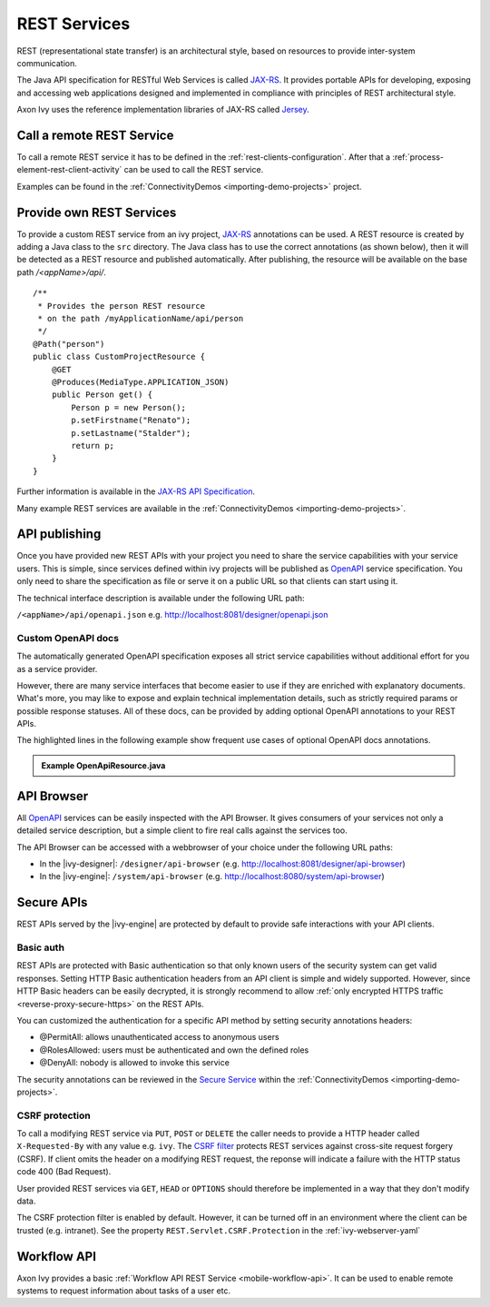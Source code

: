 .. _integration-rest:

REST Services
=============

REST (representational state transfer) is an architectural style, based
on resources to provide inter-system communication.

The Java API specification for RESTful Web Services is called
`JAX-RS <https://docs.oracle.com/javaee/7/api/javax/ws/rs/package-summary.html#package.description>`__.
It provides portable APIs for developing, exposing and accessing web
applications designed and implemented in compliance with principles of
REST architectural style.

Axon Ivy uses the reference implementation libraries of JAX-RS called
`Jersey <https://jersey.github.io/>`__.


Call a remote REST Service
--------------------------

To call a remote REST service it has to be defined in the
:ref:`rest-clients-configuration`. After that a
:ref:`process-element-rest-client-activity` can be used to call
the REST service.

Examples can be found in the :ref:`ConnectivityDemos <importing-demo-projects>` project.


.. _integration-rest-provider:

Provide own REST Services
-------------------------

To provide a custom REST service from an ivy project,
`JAX-RS <https://docs.oracle.com/javaee/7/api/javax/ws/rs/package-summary.html#package.description>`__
annotations can be used. A REST resource is created by adding a Java
class to the ``src`` directory. The Java class has to use the correct
annotations (as shown below), then it will be detected as a REST
resource and published automatically. After publishing, the resource
will be available on the base path */<appName>/api/*.

::

   /**
    * Provides the person REST resource 
    * on the path /myApplicationName/api/person
    */
   @Path("person")
   public class CustomProjectResource {
       @GET
       @Produces(MediaType.APPLICATION_JSON)
       public Person get() {
           Person p = new Person();
           p.setFirstname("Renato");
           p.setLastname("Stalder");
           return p;
       }
   }

Further information is available in the `JAX-RS API
Specification <https://docs.oracle.com/javaee/7/api/javax/ws/rs/package-summary.html#package.description>`__.

Many example REST services are available in the :ref:`ConnectivityDemos <importing-demo-projects>`.


.. _integration-rest-api-spec:

API publishing
--------------

Once you have provided new REST APIs with your project you need to share the service capabilities
with your service users. This is simple, since services defined within ivy projects will 
be published as `OpenAPI <https://www.openapis.org/>`__ service specification. You only need to share the specification 
as file or serve it on a public URL so that clients can start using it.

The technical interface description is available under the following URL path:

``/<appName>/api/openapi.json``
e.g. http://localhost:8081/designer/openapi.json


.. _integration-rest-api-spec-annotate:

Custom OpenAPI docs
^^^^^^^^^^^^^^^^^^^
The automatically generated OpenAPI specification exposes all strict service capabilities 
without additional effort for you as a service provider.

However, there are many service interfaces that become easier to use if they are enriched
with explanatory documents. What's more, you may like to expose and explain technical 
implementation details, such as strictly required params or possible response statuses. 
All of these docs, can be provided by adding optional OpenAPI annotations to your REST APIs.

The highlighted lines in the following example show frequent 
use cases of optional OpenAPI docs annotations.

.. container:: admonition note toggle

  .. container:: admonition-title header

     **Example OpenApiResource.java**


  .. literalinclude:: includes/OpenApiResource.java
    :language: java
    :start-after: import com.axonivy.connectivity.Person;
    :emphasize-lines: 7, 12, 13, 15, 17
    :linenos:



.. _integration-rest-api-browser:

API Browser
-----------

All `OpenAPI <https://www.openapis.org/>`__ services can be easily inspected with the API Browser. 
It gives consumers of your services not only a detailed service description, but a simple client to fire real calls
against the services too.

The API Browser can be accessed with a webbrowser of your choice under the following URL paths:

- In the |ivy-designer|: ``/designer/api-browser`` (e.g. http://localhost:8081/designer/api-browser)
- In the |ivy-engine|: ``/system/api-browser`` (e.g. http://localhost:8080/system/api-browser)

.. figure:: /_images/concepts-integration/api-browse-app.png
    :align: center


.. _integration-rest-secure:

Secure APIs
-----------

REST APIs served by the |ivy-engine| are protected by default to provide safe interactions with your API clients.


Basic auth
^^^^^^^^^^
REST APIs are protected with Basic authentication so that only known users of
the security system can get valid responses. Setting HTTP Basic authentication
headers from an API client is simple and widely supported. However, since HTTP
Basic headers can be easily decrypted, it is strongly recommend to allow
:ref:`only encrypted HTTPS traffic <reverse-proxy-secure-https>` on the REST APIs.

You can customized the authentication for a specific API method by setting security annotations headers:

- @PermitAll: allows unauthenticated access to anonymous users
- @RolesAllowed: users must be authenticated and own the defined roles
- @DenyAll: nobody is allowed to invoke this service

The security annotations can be reviewed in the 
`Secure Service <https://github.com/ivy-samples/ivy-project-demos/blob/master/connectivity/connectivity-demos/src/com/axonivy/connectivity/rest/provider/SecureService.java>`__ 
within the :ref:`ConnectivityDemos <importing-demo-projects>`.

CSRF protection
^^^^^^^^^^^^^^^
To call a modifying REST service via ``PUT``, ``POST`` or ``DELETE`` the
caller needs to provide a HTTP header called ``X-Requested-By`` with
any value e.g. ``ivy``. The `CSRF filter <https://github.com/jersey/jersey/blob/master/core-server/src/main/java/org/glassfish/jersey/server/filter/CsrfProtectionFilter.java>`__
protects REST services against cross-site request forgery (CSRF). If client omits the header on a modifying REST request, the reponse
will indicate a failure with the HTTP status code 400 (Bad Request).

User provided REST services via ``GET``, ``HEAD`` or ``OPTIONS`` should
therefore be implemented in a way that they don't modify data.

The CSRF protection filter is enabled by default. However, it can be turned off
in an environment where the client can be trusted (e.g. intranet). See the 
property ``REST.Servlet.CSRF.Protection`` in the :ref:`ivy-webserver-yaml`


Workflow API
------------

Axon Ivy provides a basic :ref:`Workflow API REST Service <mobile-workflow-api>`.
It can be used to enable remote systems to request information about
tasks of a user etc.
